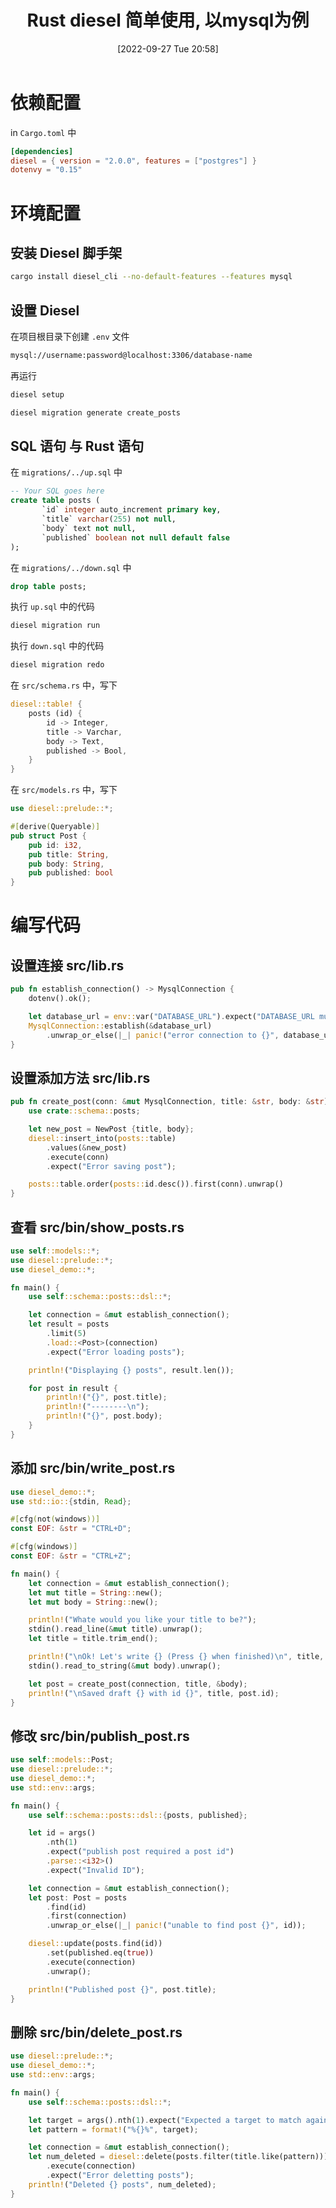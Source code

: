 #+OPTIONS: author:nil ^:{}
#+HUGO_BASE_DIR: ../../ChiniBlogs
#+HUGO_SECTION: posts/2022/09
#+HUGO_CUSTOM_FRONT_MATTER: :toc true
#+HUGO_AUTO_SET_LASTMOD: t
#+HUGO_DRAFT: false
#+DATE: [2022-09-27 Tue 20:58]
#+HUGO_TAGS: diesel
#+HUGO_CATEGORIES: Rust
#+title: Rust diesel 简单使用, 以mysql为例

* 依赖配置
in =Cargo.toml= 中
#+begin_src toml
  [dependencies]
  diesel = { version = "2.0.0", features = ["postgres"] }
  dotenvy = "0.15"
#+end_src

* 环境配置
** 安装 Diesel 脚手架
#+begin_src bash
  cargo install diesel_cli --no-default-features --features mysql
#+end_src
** 设置 Diesel
在项目根目录下创建 =.env= 文件
#+begin_src bash
  mysql://username:password@localhost:3306/database-name
#+end_src

再运行
#+begin_src bash
  diesel setup
#+end_src

#+begin_src bash
  diesel migration generate create_posts
#+end_src

** SQL 语句 与 Rust 语句
在 =migrations/../up.sql= 中
#+begin_src sql
  -- Your SQL goes here
  create table posts (
         `id` integer auto_increment primary key,
         `title` varchar(255) not null,
         `body` text not null,
         `published` boolean not null default false
  );
#+end_src

在 =migrations/../down.sql= 中
#+begin_src sql
  drop table posts;
#+end_src

执行 =up.sql= 中的代码
#+begin_src bash
  diesel migration run
#+end_src

执行 =down.sql= 中的代码
#+begin_src bash
  diesel migration redo
#+end_src

在 =src/schema.rs= 中，写下
#+begin_src rust
  diesel::table! {
      posts (id) {
          id -> Integer,
          title -> Varchar,
          body -> Text,
          published -> Bool,
      }
  }
#+end_src
在 =src/models.rs= 中，写下
#+begin_src rust
  use diesel::prelude::*;

  #[derive(Queryable)]
  pub struct Post {
      pub id: i32,
      pub title: String,
      pub body: String,
      pub published: bool
  }

#+end_src
* 编写代码
** 设置连接 src/lib.rs
#+begin_src rust
  pub fn establish_connection() -> MysqlConnection {
      dotenv().ok();

      let database_url = env::var("DATABASE_URL").expect("DATABASE_URL must be set");
      MysqlConnection::establish(&database_url)
          .unwrap_or_else(|_| panic!("error connection to {}", database_url))
  }
  
#+end_src

** 设置添加方法 src/lib.rs
#+begin_src rust
  pub fn create_post(conn: &mut MysqlConnection, title: &str, body: &str) -> Post {
      use crate::schema::posts;

      let new_post = NewPost {title, body};
      diesel::insert_into(posts::table)
          .values(&new_post)
          .execute(conn)
          .expect("Error saving post");

      posts::table.order(posts::id.desc()).first(conn).unwrap()
  }
#+end_src
** 查看 src/bin/show_posts.rs
#+begin_src rust
  use self::models::*;
  use diesel::prelude::*;
  use diesel_demo::*;

  fn main() {
      use self::schema::posts::dsl::*;
    
      let connection = &mut establish_connection();
      let result = posts
          .limit(5)
          .load::<Post>(connection)
          .expect("Error loading posts");

      println!("Displaying {} posts", result.len());

      for post in result {
          println!("{}", post.title);
          println!("--------\n");
          println!("{}", post.body);
      }
  }
#+end_src
** 添加 src/bin/write_post.rs
#+begin_src rust
  use diesel_demo::*;
  use std::io::{stdin, Read};

  #[cfg(not(windows))]
  const EOF: &str = "CTRL+D";

  #[cfg(windows)]
  const EOF: &str = "CTRL+Z";

  fn main() {
      let connection = &mut establish_connection();
      let mut title = String::new();
      let mut body = String::new();

      println!("Whate would you like your title to be?");
      stdin().read_line(&mut title).unwrap();
      let title = title.trim_end();

      println!("\nOk! Let's write {} (Press {} when finished)\n", title, EOF);
      stdin().read_to_string(&mut body).unwrap();

      let post = create_post(connection, title, &body);
      println!("\nSaved draft {} with id {}", title, post.id);
  }
#+end_src
** 修改 src/bin/publish_post.rs
#+begin_src rust
  use self::models::Post;
  use diesel::prelude::*;
  use diesel_demo::*;
  use std::env::args;

  fn main() {
      use self::schema::posts::dsl::{posts, published};

      let id = args()
          .nth(1)
          .expect("publish post required a post id")
          .parse::<i32>()
          .expect("Invalid ID");

      let connection = &mut establish_connection();
      let post: Post = posts
          .find(id)
          .first(connection)
          .unwrap_or_else(|_| panic!("unable to find post {}", id));

      diesel::update(posts.find(id))
          .set(published.eq(true))
          .execute(connection)
          .unwrap();

      println!("Published post {}", post.title);
  }
#+end_src
** 删除 src/bin/delete_post.rs
#+begin_src rust
  use diesel::prelude::*;
  use diesel_demo::*;
  use std::env::args;

  fn main() {
      use self::schema::posts::dsl::*;

      let target = args().nth(1).expect("Expected a target to match against");
      let pattern = format!("%{}%", target);

      let connection = &mut establish_connection();
      let num_deleted = diesel::delete(posts.filter(title.like(pattern)))
          .execute(connection)
          .expect("Error deletting posts");
      println!("Deleted {} posts", num_deleted);
  }
#+end_src

